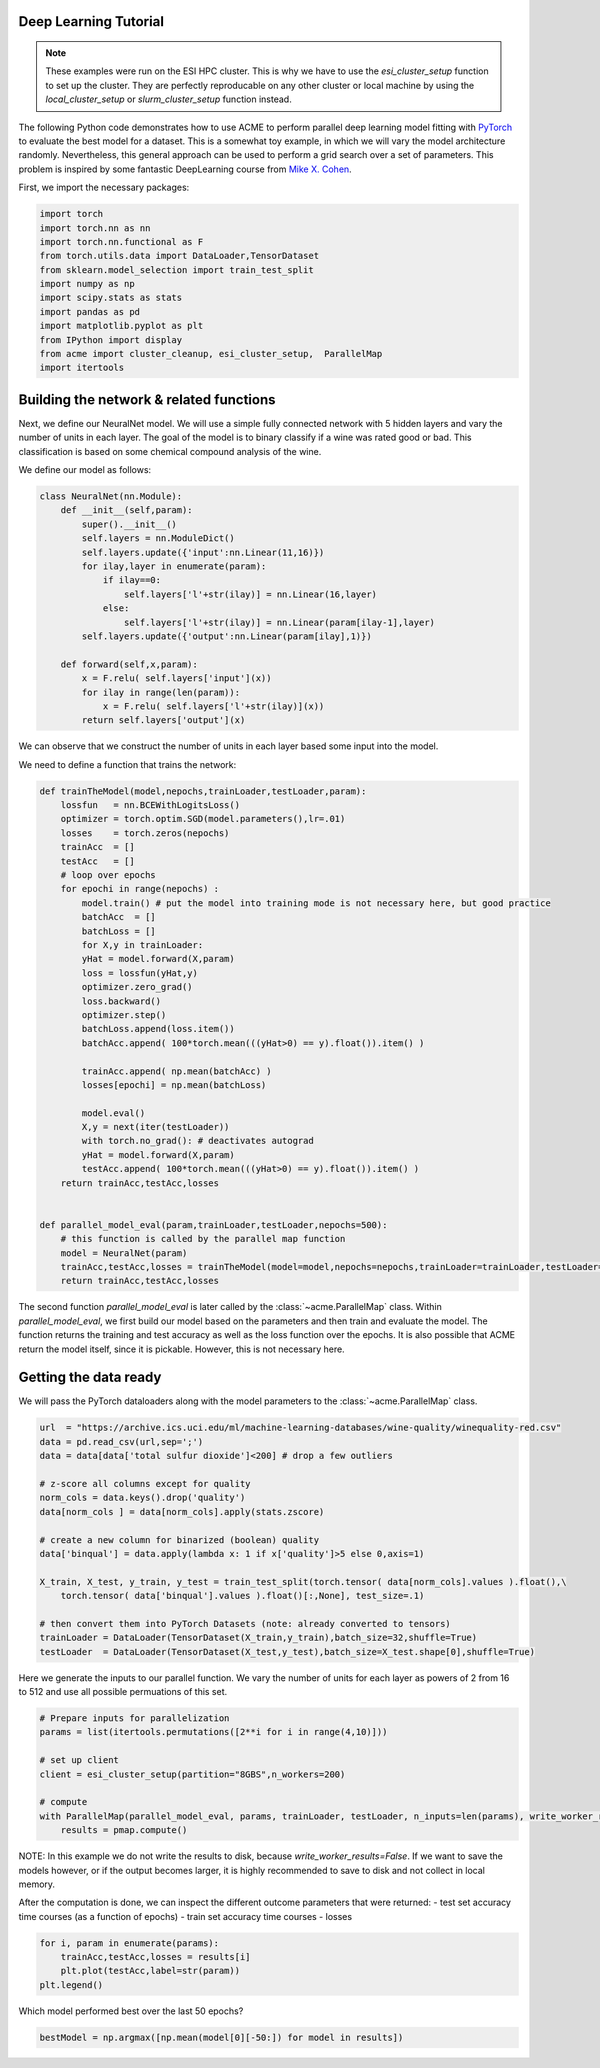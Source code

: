 .. Copyright © 2023 Ernst Strüngmann Institute (ESI) for Neuroscience
.. in Cooperation with Max Planck Society

.. SPDX-License-Identifier: CC-BY-NC-SA-1.0

Deep Learning Tutorial
----------------------

.. note::
    These examples were run on the ESI HPC cluster. This is why we have to use the `esi_cluster_setup` function to set up the cluster.
    They are perfectly reproducable on any other cluster or local machine by using the `local_cluster_setup` or `slurm_cluster_setup` function instead.

The following Python code demonstrates how to use ACME to perform parallel deep learning model fitting with `PyTorch <https://pytorch.org/>`_ to evaluate the best model for a dataset.
This is a somewhat toy example, in which we will vary the model architecture randomly. Nevertheless, this general approach can be used to perform a grid search over a set of parameters.
This problem is inspired by some fantastic DeepLearning course from `Mike X. Cohen <https://www.mikexcohen.com/>`_.

First, we import the necessary packages:

.. code-block:: python

    import torch
    import torch.nn as nn
    import torch.nn.functional as F
    from torch.utils.data import DataLoader,TensorDataset
    from sklearn.model_selection import train_test_split
    import numpy as np
    import scipy.stats as stats
    import pandas as pd
    import matplotlib.pyplot as plt
    from IPython import display
    from acme import cluster_cleanup, esi_cluster_setup,  ParallelMap
    import itertools


Building the network & related functions
-----------------------------------------

Next, we define our NeuralNet model. We will use a simple fully connected network with 5 hidden layers and vary the number of units in each layer.
The goal of the model is to binary classify if a wine was rated good or bad. This classification is based on some chemical compound analysis of the wine.

We define our model as follows:

.. code-block:: python

    class NeuralNet(nn.Module):
        def __init__(self,param):
            super().__init__()
            self.layers = nn.ModuleDict()
            self.layers.update({'input':nn.Linear(11,16)})
            for ilay,layer in enumerate(param):
                if ilay==0:
                    self.layers['l'+str(ilay)] = nn.Linear(16,layer)
                else:
                    self.layers['l'+str(ilay)] = nn.Linear(param[ilay-1],layer)
            self.layers.update({'output':nn.Linear(param[ilay],1)})

        def forward(self,x,param):
            x = F.relu( self.layers['input'](x))
            for ilay in range(len(param)):
                x = F.relu( self.layers['l'+str(ilay)](x))
            return self.layers['output'](x)


We can observe that we construct the number of units in each layer based some input into the model.

We need to define a function that trains the network:

.. code-block:: python

    def trainTheModel(model,nepochs,trainLoader,testLoader,param):
        lossfun   = nn.BCEWithLogitsLoss()
        optimizer = torch.optim.SGD(model.parameters(),lr=.01)
        losses    = torch.zeros(nepochs)
        trainAcc  = []
        testAcc   = []
        # loop over epochs
        for epochi in range(nepochs) :
            model.train() # put the model into training mode is not necessary here, but good practice
            batchAcc  = []
            batchLoss = []
            for X,y in trainLoader:
            yHat = model.forward(X,param)
            loss = lossfun(yHat,y)
            optimizer.zero_grad()
            loss.backward()
            optimizer.step()
            batchLoss.append(loss.item())
            batchAcc.append( 100*torch.mean(((yHat>0) == y).float()).item() )

            trainAcc.append( np.mean(batchAcc) )
            losses[epochi] = np.mean(batchLoss)

            model.eval()
            X,y = next(iter(testLoader))
            with torch.no_grad(): # deactivates autograd
            yHat = model.forward(X,param)
            testAcc.append( 100*torch.mean(((yHat>0) == y).float()).item() )
        return trainAcc,testAcc,losses


    def parallel_model_eval(param,trainLoader,testLoader,nepochs=500):
        # this function is called by the parallel map function
        model = NeuralNet(param)
        trainAcc,testAcc,losses = trainTheModel(model=model,nepochs=nepochs,trainLoader=trainLoader,testLoader=testLoader,param=param)
        return trainAcc,testAcc,losses


The second function `parallel_model_eval` is later called by the :class:`~acme.ParallelMap` class. Within `parallel_model_eval`, we first build our model based on the
parameters and then train and evaluate the model. The function returns the training and test accuracy as well as the loss function over the epochs.
It is also possible that ACME return the model itself, since it is pickable. However, this is not necessary here.


Getting the data ready
-----------------------
We will pass the PyTorch dataloaders along with the model parameters to the :class:`~acme.ParallelMap` class.

.. code-block:: python

    url  = "https://archive.ics.uci.edu/ml/machine-learning-databases/wine-quality/winequality-red.csv"
    data = pd.read_csv(url,sep=';')
    data = data[data['total sulfur dioxide']<200] # drop a few outliers

    # z-score all columns except for quality
    norm_cols = data.keys().drop('quality')
    data[norm_cols ] = data[norm_cols].apply(stats.zscore)

    # create a new column for binarized (boolean) quality
    data['binqual'] = data.apply(lambda x: 1 if x['quality']>5 else 0,axis=1)

    X_train, X_test, y_train, y_test = train_test_split(torch.tensor( data[norm_cols].values ).float(),\
        torch.tensor( data['binqual'].values ).float()[:,None], test_size=.1)

    # then convert them into PyTorch Datasets (note: already converted to tensors)
    trainLoader = DataLoader(TensorDataset(X_train,y_train),batch_size=32,shuffle=True)
    testLoader  = DataLoader(TensorDataset(X_test,y_test),batch_size=X_test.shape[0],shuffle=True)


Here we generate the inputs to our parallel function. We vary the number of units for each layer as powers of 2 from 16 to 512 and use all possible permuations of this set.

.. code-block:: python

    # Prepare inputs for parallelization
    params = list(itertools.permutations([2**i for i in range(4,10)]))

    # set up client
    client = esi_cluster_setup(partition="8GBS",n_workers=200)

    # compute
    with ParallelMap(parallel_model_eval, params, trainLoader, testLoader, n_inputs=len(params), write_worker_results=False) as pmap:
        results = pmap.compute()

NOTE: In this example we do not write the results to disk, because `write_worker_results=False`. If we want to save the models however, or if the output becomes larger,
it is highly recommended to save to disk and not collect in local memory.

After the computation is done, we can inspect the different outcome parameters that were returned:
- test set accuracy time courses (as a function of epochs)
- train set accuracy time courses
- losses

.. code-block:: python

    for i, param in enumerate(params):
        trainAcc,testAcc,losses = results[i]
        plt.plot(testAcc,label=str(param))
    plt.legend()

Which model performed best over the last 50 epochs?

.. code-block:: python

    bestModel = np.argmax([np.mean(model[0][-50:]) for model in results])
